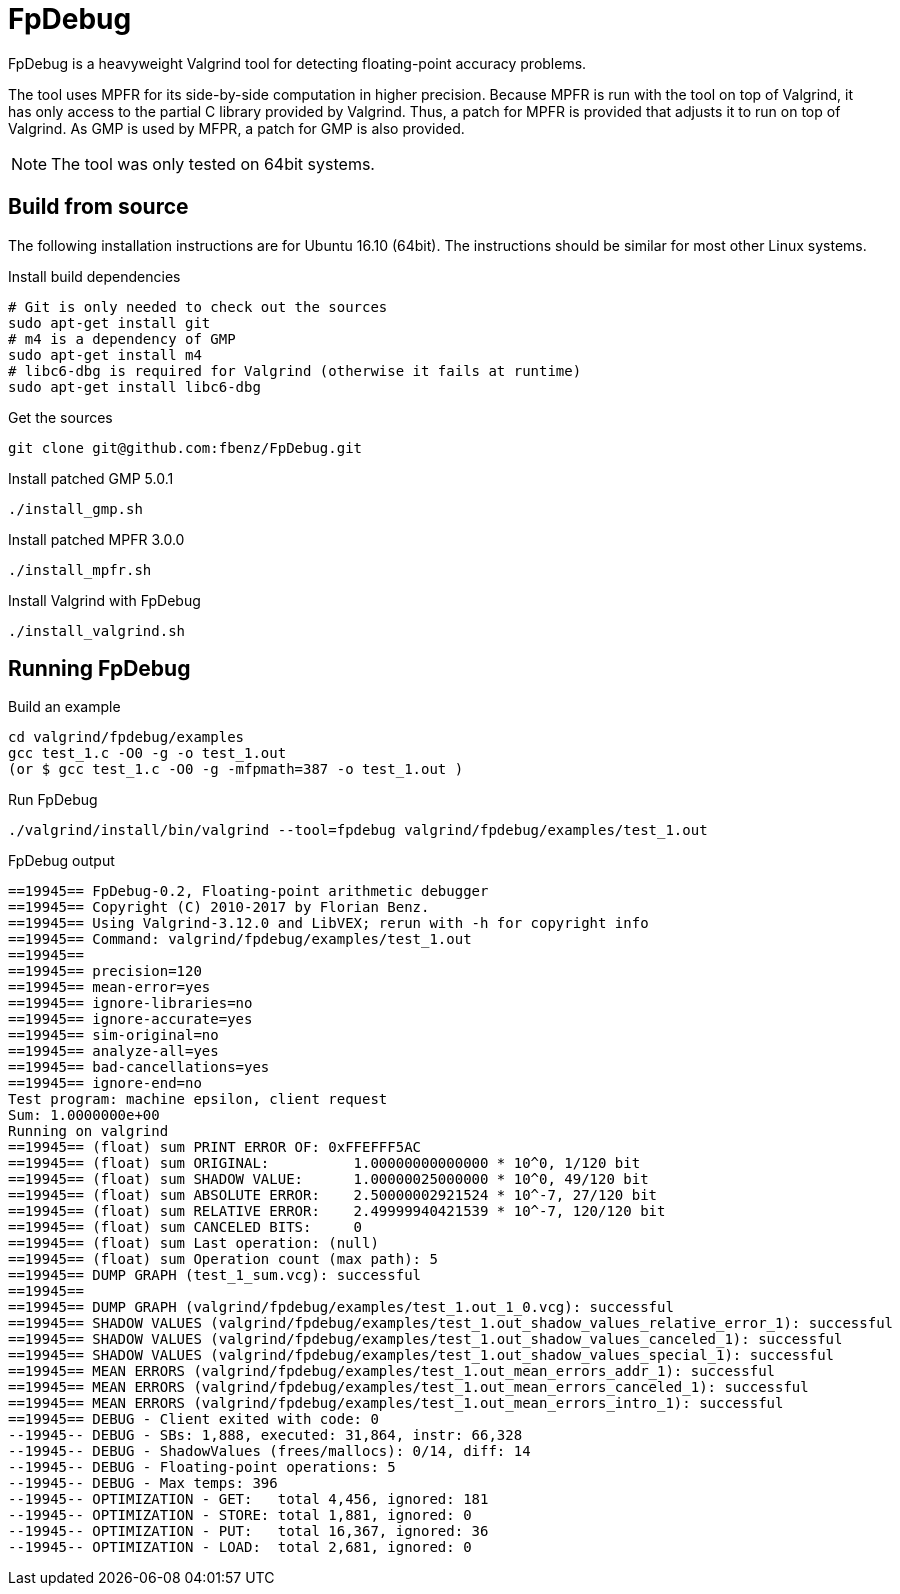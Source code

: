 = FpDebug

FpDebug  is a heavyweight Valgrind tool for detecting floating-point accuracy problems.

The tool uses MPFR for its side-by-side computation in higher precision.
Because MPFR is run with the tool on top of Valgrind,
it has only access to the partial C library provided by Valgrind.
Thus, a patch for MPFR is provided that adjusts it to run on top of Valgrind.
As GMP is used by MFPR, a patch for GMP is also provided.

NOTE: The tool was only tested on 64bit systems.

== Build from source

The following installation instructions are for Ubuntu 16.10 (64bit).
The instructions should be similar for most other Linux systems.

[source,bash]
.Install build dependencies
----
# Git is only needed to check out the sources
sudo apt-get install git
# m4 is a dependency of GMP
sudo apt-get install m4
# libc6-dbg is required for Valgrind (otherwise it fails at runtime)
sudo apt-get install libc6-dbg
----

[source,bash]
.Get the sources
----
git clone git@github.com:fbenz/FpDebug.git
----

[source,bash]
.Install patched GMP 5.0.1
----
./install_gmp.sh
----

[source,bash]
.Install patched MPFR 3.0.0
----
./install_mpfr.sh
----

[source,bash]
.Install Valgrind with FpDebug
----
./install_valgrind.sh
----

== Running FpDebug

[source,bash]
.Build an example
----
cd valgrind/fpdebug/examples
gcc test_1.c -O0 -g -o test_1.out
(or $ gcc test_1.c -O0 -g -mfpmath=387 -o test_1.out )
----

[source,bash]
.Run FpDebug
----
./valgrind/install/bin/valgrind --tool=fpdebug valgrind/fpdebug/examples/test_1.out
----

[source,bash]
.FpDebug output
----
==19945== FpDebug-0.2, Floating-point arithmetic debugger
==19945== Copyright (C) 2010-2017 by Florian Benz.
==19945== Using Valgrind-3.12.0 and LibVEX; rerun with -h for copyright info
==19945== Command: valgrind/fpdebug/examples/test_1.out
==19945==
==19945== precision=120
==19945== mean-error=yes
==19945== ignore-libraries=no
==19945== ignore-accurate=yes
==19945== sim-original=no
==19945== analyze-all=yes
==19945== bad-cancellations=yes
==19945== ignore-end=no
Test program: machine epsilon, client request
Sum: 1.0000000e+00
Running on valgrind
==19945== (float) sum PRINT ERROR OF: 0xFFEFFF5AC
==19945== (float) sum ORIGINAL:          1.00000000000000 * 10^0, 1/120 bit
==19945== (float) sum SHADOW VALUE:      1.00000025000000 * 10^0, 49/120 bit
==19945== (float) sum ABSOLUTE ERROR:    2.50000002921524 * 10^-7, 27/120 bit
==19945== (float) sum RELATIVE ERROR:    2.49999940421539 * 10^-7, 120/120 bit
==19945== (float) sum CANCELED BITS:     0
==19945== (float) sum Last operation: (null)
==19945== (float) sum Operation count (max path): 5
==19945== DUMP GRAPH (test_1_sum.vcg): successful
==19945==
==19945== DUMP GRAPH (valgrind/fpdebug/examples/test_1.out_1_0.vcg): successful
==19945== SHADOW VALUES (valgrind/fpdebug/examples/test_1.out_shadow_values_relative_error_1): successful
==19945== SHADOW VALUES (valgrind/fpdebug/examples/test_1.out_shadow_values_canceled_1): successful
==19945== SHADOW VALUES (valgrind/fpdebug/examples/test_1.out_shadow_values_special_1): successful
==19945== MEAN ERRORS (valgrind/fpdebug/examples/test_1.out_mean_errors_addr_1): successful
==19945== MEAN ERRORS (valgrind/fpdebug/examples/test_1.out_mean_errors_canceled_1): successful
==19945== MEAN ERRORS (valgrind/fpdebug/examples/test_1.out_mean_errors_intro_1): successful
==19945== DEBUG - Client exited with code: 0
--19945-- DEBUG - SBs: 1,888, executed: 31,864, instr: 66,328
--19945-- DEBUG - ShadowValues (frees/mallocs): 0/14, diff: 14
--19945-- DEBUG - Floating-point operations: 5
--19945-- DEBUG - Max temps: 396
--19945-- OPTIMIZATION - GET:   total 4,456, ignored: 181
--19945-- OPTIMIZATION - STORE: total 1,881, ignored: 0
--19945-- OPTIMIZATION - PUT:   total 16,367, ignored: 36
--19945-- OPTIMIZATION - LOAD:  total 2,681, ignored: 0
----
